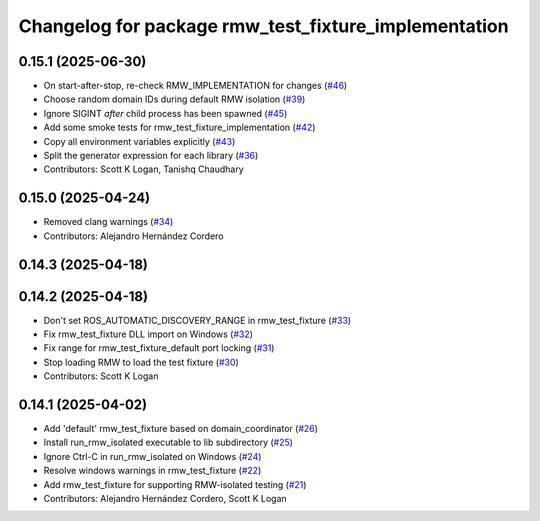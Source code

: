 ^^^^^^^^^^^^^^^^^^^^^^^^^^^^^^^^^^^^^^^^^^^^^^^^^^^^^
Changelog for package rmw_test_fixture_implementation
^^^^^^^^^^^^^^^^^^^^^^^^^^^^^^^^^^^^^^^^^^^^^^^^^^^^^

0.15.1 (2025-06-30)
-------------------
* On start-after-stop, re-check RMW_IMPLEMENTATION for changes (`#46 <https://github.com/ros2/ament_cmake_ros/issues/46>`_)
* Choose random domain IDs during default RMW isolation (`#39 <https://github.com/ros2/ament_cmake_ros/issues/39>`_)
* Ignore SIGINT *after* child process has been spawned (`#45 <https://github.com/ros2/ament_cmake_ros/issues/45>`_)
* Add some smoke tests for rmw_test_fixture_implementation (`#42 <https://github.com/ros2/ament_cmake_ros/issues/42>`_)
* Copy all environment variables explicitly (`#43 <https://github.com/ros2/ament_cmake_ros/issues/43>`_)
* Split the generator expression for each library (`#36 <https://github.com/ros2/ament_cmake_ros/issues/36>`_)
* Contributors: Scott K Logan, Tanishq Chaudhary

0.15.0 (2025-04-24)
-------------------
* Removed clang warnings (`#34 <https://github.com/ros2/ament_cmake_ros/issues/34>`_)
* Contributors: Alejandro Hernández Cordero

0.14.3 (2025-04-18)
-------------------

0.14.2 (2025-04-18)
-------------------
* Don't set ROS_AUTOMATIC_DISCOVERY_RANGE in rmw_test_fixture (`#33 <https://github.com/ros2/ament_cmake_ros/issues/33>`_)
* Fix rmw_test_fixture DLL import on Windows (`#32 <https://github.com/ros2/ament_cmake_ros/issues/32>`_)
* Fix range for rmw_test_fixture_default port locking (`#31 <https://github.com/ros2/ament_cmake_ros/issues/31>`_)
* Stop loading RMW to load the test fixture (`#30 <https://github.com/ros2/ament_cmake_ros/issues/30>`_)
* Contributors: Scott K Logan

0.14.1 (2025-04-02)
-------------------
* Add 'default' rmw_test_fixture based on domain_coordinator (`#26 <https://github.com/ros2/ament_cmake_ros/issues/26>`_)
* Install run_rmw_isolated executable to lib subdirectory (`#25 <https://github.com/ros2/ament_cmake_ros/issues/25>`_)
* Ignore Ctrl-C in run_rmw_isolated on Windows (`#24 <https://github.com/ros2/ament_cmake_ros/issues/24>`_)
* Resolve windows warnings in rmw_test_fixture (`#22 <https://github.com/ros2/ament_cmake_ros/issues/22>`_)
* Add rmw_test_fixture for supporting RMW-isolated testing (`#21 <https://github.com/ros2/ament_cmake_ros/issues/21>`_)
* Contributors: Alejandro Hernández Cordero, Scott K Logan
